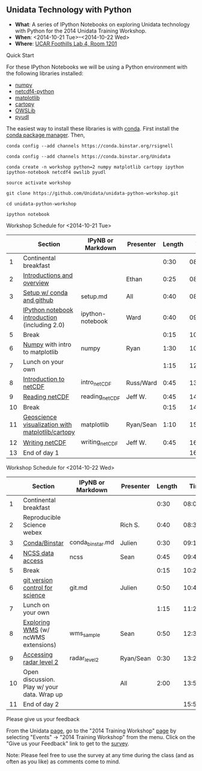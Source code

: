 ** Unidata Technology with Python

- *What*: A series of IPython Notebooks on exploring Unidata technology with Python for the 2014 Unidata Training Workshop.
- *When*: <2014-10-21 Tue>--<2014-10-22 Wed>
- *Where*: [[http://www.unidata.ucar.edu/about/#visit][UCAR Foothills Lab 4, Room 1201]]

**** Quick Start

For these IPython Notebooks we will be using a Python environment with the
following libraries installed:

- [[http://www.numpy.org/][numpy]]
- [[https://code.google.com/p/netcdf4-python/][netcdf4-python]]
- [[http://matplotlib.org/][matplotlib]]
- [[http://scitools.org.uk/cartopy/][cartopy]]
- [[https://pypi.python.org/pypi/OWSLib/][OWSLib]]
- [[https://github.com/Unidata/pyudl][pyudl]]

The easiest way to install these libraries is with [[http://conda.pydata.org/][conda]]. First install the [[http://conda.pydata.org/][conda
package manager]]. Then,

#+BEGIN_SRC shell
conda config --add channels https://conda.binstar.org/rsignell

conda config --add channels https://conda.binstar.org/Unidata

conda create -n workshop python=2 numpy matplotlib cartopy ipython ipython-notebook netcdf4 owslib pyudl

source activate workshop

git clone https://github.com/Unidata/unidata-python-workshop.git

cd unidata-python-workshop

ipython notebook
#+END_SRC

**** Workshop Schedule for <2014-10-21 Tue>

|----+--------------------------------------------------+-------------------+-----------+--------+----------|
|    | Section                                          | IPyNB or Markdown | Presenter | Length |     Time |
|----+--------------------------------------------------+-------------------+-----------+--------+----------|
|  1 | Continental breakfast                            |                   |           |   0:30 | 08:00:00 |
|  2 | [[http://www.slideshare.net/julienchastang/overview-24555262][Introductions and overview]]                       |                   | Ethan     |   0:25 | 08:30:00 |
|  3 | [[https://github.com/Unidata/unidata-python-workshop/blob/master/setup.md][Setup w/ conda and github]]                        | setup.md          | All       |   0:40 | 08:55:00 |
|  4 | [[http://nbviewer.ipython.org/urls/raw.github.com/Unidata/unidata-python-workshop/master/ipython-notebook.ipynb][IPython notebook introduction]] (including 2.0)    | ipython-notebook  | Ward      |   0:40 | 09:35:00 |
|  5 | Break                                            |                   |           |   0:15 | 10:15:00 |
|  6 | [[http://nbviewer.ipython.org/github/Unidata/unidata-python-workshop/blob/master/numpy.ipynb][Numpy]] with intro to matplotlib                   | numpy             | Ryan      |   1:30 | 10:30:00 |
|  7 | Lunch on your own                                |                   |           |   1:15 | 12:00:00 |
|  8 | [[http://nbviewer.ipython.org/github/Unidata/unidata-python-workshop/blob/master/intro_netCDF.ipynb][Introduction to netCDF]]                           | intro_netCDF      | Russ/Ward |   0:45 | 13:15:00 |
|  9 | [[http://nbviewer.ipython.org/urls/raw.github.com/Unidata/unidata-python-workshop/master/reading_netCDF.ipynb][Reading netCDF]]                                   | reading_netCDF    | Jeff W.   |   0:45 | 14:00:00 |
| 10 | Break                                            |                   |           |   0:15 | 14:45:00 |
| 11 | [[http://nbviewer.ipython.org/urls/raw.github.com/Unidata/unidata-python-workshop/master/matplotlib.ipynb][Geoscience visualization with matplotlib/cartopy]] | matplotlib        | Ryan/Sean |   1:10 | 15:00:00 |
| 12 | [[http://nbviewer.ipython.org/urls/raw.github.com/Unidata/unidata-python-workshop/master/writing_netCDF.ipynb][Writing netCDF]]                                   | writing_netCDF    | Jeff W.   |   0:45 | 16:10:00 |
| 13 | End of day 1                                     |                   |           |        | 16:55:00 |
|----+--------------------------------------------------+-------------------+-----------+--------+----------|
#+TBLFM: @3$6..@-1$6=@-1$5+@-1$6;T::$1=@#-1

**** Workshop Schedule for <2014-10-22 Wed>

|----+---------------------------------------------+-------------------+-----------+--------+----------|
|    | Section                                     | IPyNB or Markdown | Presenter | Length |     Time |
|----+---------------------------------------------+-------------------+-----------+--------+----------|
|  1 | Continental breakfast                       |                   |           |   0:30 | 08:00:00 |
|  2 | Reproducible Science webex                  |                   | Rich S.   |   0:40 | 08:30:00 |
|  3 | [[http://nbviewer.ipython.org/github/Unidata/unidata-python-workshop/blob/master/conda_binstar.ipynb][Conda/Binstar]]                               | conda_binstar.md  | Julien    |   0:30 | 09:10:00 |
|  4 | [[http://nbviewer.ipython.org/urls/raw.github.com/Unidata/unidata-python-workshop/master/ncss.ipynb][NCSS data access]]                            | ncss              | Sean      |   0:45 | 09:40:00 |
|  5 | Break                                       |                   |           |   0:15 | 10:25:00 |
|  6 | [[http://nbviewer.ipython.org/github/Unidata/unidata-python-workshop/blob/master/git.ipynb][git version control for science]]             | git.md            | Julien    |   0:50 | 10:40:00 |
|  7 | Lunch on your own                           |                   |           |   1:15 | 11:20:00 |
|  8 | [[http://nbviewer.ipython.org/urls/raw.github.com/Unidata/unidata-python-workshop/master/wms_sample.ipynb][Exploring WMS]] (w/ ncWMS extensions)         | wms_sample        | Sean      |   0:50 | 12:35:00 |
|  9 | [[http://nbviewer.ipython.org/urls/raw.github.com/Unidata/unidata-python-workshop/master/radar_level2.ipynb][Accessing radar level 2]]                     | radar_level2      | Ryan/Sean |   0:30 | 13:25:00 |
| 10 | Open discussion. Play w/ your data. Wrap up |                   | All       |   2:00 | 13:55:00 |
| 11 | End of day 2                                |                   |           |        | 15:55:00 |
|----+---------------------------------------------+-------------------+-----------+--------+----------|
#+TBLFM: @3$6..@-1$6=@-1$5+@-1$6;T::$1=@#-1

**** Please give us your feedback

From the Unidata [[http://www.unidata.ucar.edu/][page]], go to the "2014 Training Workshop" [[http://www.unidata.ucar.edu/events/2014TrainingWorkshop/][page]] by selecting
"Events" -> "2014 Training Workshop" from the menu. Click on the "Give us your
Feedback" link to get to the [[http://www.unidata.ucar.edu/community/surveys/2014training/survey.html][survey]].

Note: Please feel free to use the survey at any time during the class (and as
often as you like) as comments come to mind.



